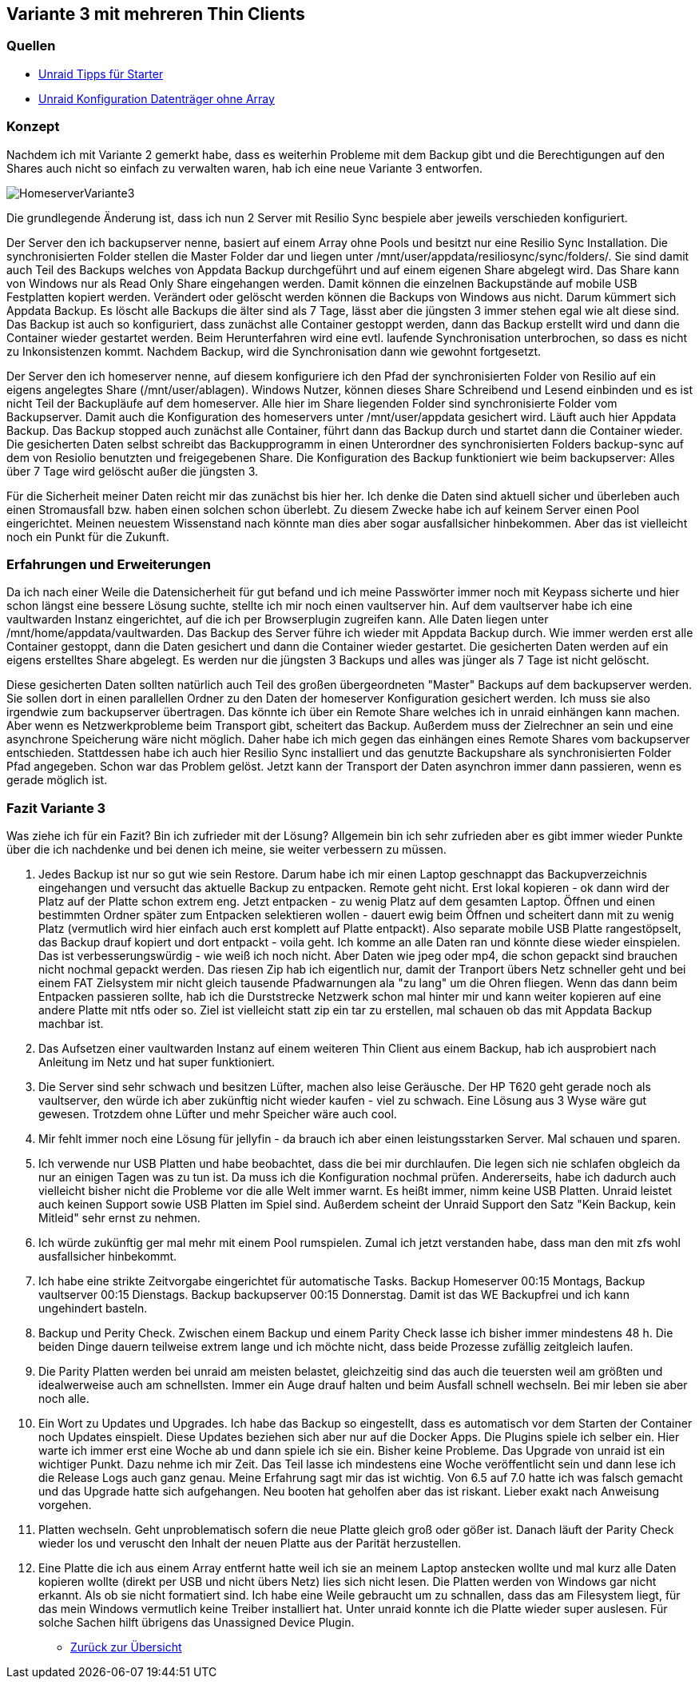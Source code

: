 :imagesdir: ./images

== Variante 3 mit mehreren Thin Clients

=== Quellen

* https://youtu.be/P8kj98KvLm4?si=NILAHTikgQDK9AVZ[Unraid Tipps für Starter]
* https://youtu.be/BJPNaJA7GFg?si=joNWnJkI6E8SMBDC[Unraid Konfiguration Datenträger ohne Array]

=== Konzept

Nachdem ich mit Variante 2 gemerkt habe, dass es weiterhin Probleme mit dem Backup gibt und die Berechtigungen auf den Shares auch nicht so einfach zu verwalten waren, hab ich eine neue Variante 3 entworfen.

image:HomeserverVariante3.svg[]

Die grundlegende Änderung ist, dass ich nun 2 Server mit Resilio Sync bespiele aber jeweils verschieden konfiguriert.

Der Server den ich backupserver nenne, basiert auf einem Array ohne Pools und  besitzt nur eine Resilio Sync
Installation. Die synchronisierten Folder stellen die Master Folder dar und liegen unter /mnt/user/appdata/resiliosync/sync/folders/. Sie sind damit auch Teil des Backups welches von Appdata Backup
durchgeführt und auf einem eigenen Share abgelegt wird. Das Share kann von Windows nur als Read Only Share
eingehangen werden. Damit können die einzelnen Backupstände auf mobile USB Festplatten kopiert werden. Verändert oder
gelöscht werden können die Backups von Windows aus nicht. Darum kümmert sich Appdata Backup. Es löscht alle
Backups die älter sind als 7 Tage, lässt aber die jüngsten 3 immer stehen egal wie alt diese sind.
Das Backup ist auch so konfiguriert, dass zunächst alle Container gestoppt werden, dann das Backup erstellt wird und
dann die Container wieder gestartet werden. Beim Herunterfahren wird eine evtl. laufende Synchronisation unterbrochen,
so dass es nicht zu Inkonsistenzen kommt. Nachdem Backup, wird die Synchronisation dann wie gewohnt fortgesetzt.

Der Server den ich homeserver nenne, auf diesem konfiguriere ich den Pfad der synchronisierten Folder von Resilio
auf ein eigens angelegtes Share (/mnt/user/ablagen). Windows Nutzer, können dieses Share Schreibend und Lesend
einbinden und es ist nicht Teil der Backupläufe auf dem homeserver. Alle hier im Share liegenden Folder sind
synchronisierte Folder vom Backupserver.
Damit auch die Konfiguration des homeservers unter /mnt/user/appdata gesichert wird. Läuft auch hier Appdata Backup.
Das Backup stopped auch zunächst alle Container, führt dann das Backup durch und startet dann die Container wieder.
Die gesicherten Daten selbst schreibt das Backupprogramm in einen Unterordner des synchronisierten Folders backup-sync
auf dem von Resiolio benutzten und freigegebenen Share. Die Konfiguration des Backup funktioniert wie beim
backupserver: Alles über 7 Tage wird gelöscht außer die jüngsten 3.

Für die Sicherheit meiner Daten reicht mir das zunächst bis hier her. Ich denke die Daten sind aktuell sicher und
überleben auch einen Stromausfall bzw. haben einen solchen schon überlebt. Zu diesem Zwecke habe ich auf keinem
Server einen Pool eingerichtet. Meinen neuestem Wissenstand nach könnte man dies aber sogar ausfallsicher hinbekommen.
Aber das ist vielleicht noch ein Punkt für die Zukunft.

=== Erfahrungen und Erweiterungen

Da ich nach einer Weile die Datensicherheit für gut befand und ich meine Passwörter immer noch mit
Keypass sicherte und hier schon längst eine bessere Lösung suchte, stellte ich mir noch einen vaultserver hin.
Auf dem vaultserver habe ich eine vaultwarden Instanz eingerichtet, auf die ich per Browserplugin zugreifen kann.
Alle Daten liegen unter /mnt/home/appdata/vaultwarden. Das Backup des Server führe ich wieder mit Appdata Backup
durch. Wie immer werden erst alle Container gestoppt, dann die Daten gesichert und dann die Container wieder
gestartet. Die gesicherten Daten werden auf ein eigens erstelltes Share abgelegt. Es werden nur die jüngsten 3 Backups und alles was jünger als 7 Tage ist nicht gelöscht.

Diese gesicherten Daten sollten natürlich auch Teil des großen übergeordneten "Master" Backups auf dem backupserver
werden. Sie sollen dort in einen parallellen Ordner zu den Daten der homeserver Konfiguration gesichert werden. Ich muss sie also irgendwie zum backupserver übertragen. Das könnte ich über ein Remote Share welches ich in unraid
einhängen kann machen. Aber wenn es Netzwerkprobleme beim Transport gibt, scheitert das Backup. Außerdem muss der
Zielrechner an sein und eine asynchrone Speicherung wäre nicht möglich. Daher habe ich mich gegen das einhängen
eines Remote Shares vom backupserver entschieden. Stattdessen habe ich auch hier Resilio Sync installiert und das
genutzte Backupshare als synchronisierten Folder Pfad angegeben. Schon war das Problem gelöst. Jetzt kann der
Transport der Daten asynchron immer dann passieren, wenn es gerade möglich ist.

=== Fazit Variante 3

Was ziehe ich für ein Fazit? Bin ich zufrieder mit der Lösung?
Allgemein bin ich sehr zufrieden aber es gibt immer wieder Punkte über die ich nachdenke und bei denen ich meine,
sie weiter verbessern zu müssen.

1. Jedes Backup ist nur so gut wie sein Restore. Darum habe ich mir einen Laptop geschnappt das Backupverzeichnis
eingehangen und versucht das aktuelle Backup zu entpacken. Remote geht nicht. Erst lokal kopieren - ok dann wird der
Platz auf der Platte schon extrem eng. Jetzt entpacken - zu wenig Platz auf dem gesamten Laptop. Öffnen und einen
bestimmten Ordner später zum Entpacken selektieren wollen - dauert ewig beim Öffnen und scheitert dann mit zu wenig
Platz (vermutlich wird hier einfach auch erst komplett auf Platte entpackt). Also separate mobile USB Platte
rangestöpselt, das Backup drauf kopiert und dort entpackt - voila geht. Ich komme an alle Daten ran und könnte diese
wieder einspielen. Das ist verbesserungswürdig - wie weiß ich noch nicht. Aber Daten wie jpeg oder mp4, die schon
gepackt sind brauchen nicht nochmal gepackt werden. Das riesen Zip hab ich eigentlich nur, damit der Tranport übers
Netz schneller geht und bei einem FAT Zielsystem mir nicht gleich tausende Pfadwarnungen ala "zu lang" um die Ohren fliegen. Wenn das dann beim Entpacken passieren sollte, hab ich die Durststrecke Netzwerk schon mal hinter mir und kann weiter kopieren auf eine andere Platte mit ntfs oder so. Ziel ist vielleicht statt zip ein tar zu erstellen, mal schauen ob das mit Appdata Backup machbar ist.

2. Das Aufsetzen einer vaultwarden Instanz auf einem weiteren Thin Client aus einem Backup, hab ich ausprobiert nach Anleitung im Netz und hat super funktioniert.

3. Die Server sind sehr schwach und besitzen Lüfter, machen also leise Geräusche.
Der HP T620 geht gerade noch als vaultserver, den würde ich
aber zukünftig nicht wieder kaufen - viel zu schwach. Eine Lösung aus 3 Wyse wäre gut gewesen. Trotzdem ohne
Lüfter und mehr Speicher wäre auch cool.

4.  Mir fehlt immer noch eine Lösung für jellyfin - da brauch ich aber einen leistungsstarken Server. Mal
schauen und sparen.

5. Ich verwende nur USB Platten und habe beobachtet, dass die bei mir durchlaufen. Die legen sich nie schlafen
obgleich da nur an einigen Tagen was zu tun ist. Da muss ich die Konfiguration nochmal prüfen. Andererseits,
habe ich dadurch auch vielleicht bisher nicht die Probleme vor die alle Welt immer warnt. Es heißt immer, nimm
keine USB Platten. Unraid leistet auch keinen Support sowie USB Platten im Spiel sind. Außerdem scheint der
Unraid Support den Satz "Kein Backup, kein Mitleid" sehr ernst zu nehmen.

6. Ich würde zukünftig ger mal mehr mit einem Pool rumspielen. Zumal ich jetzt verstanden habe, dass man den
mit zfs wohl ausfallsicher hinbekommt.

7. Ich habe eine strikte Zeitvorgabe eingerichtet für automatische Tasks. Backup Homeserver 00:15 Montags,
Backup vaultserver 00:15 Dienstags.  Backup backupserver 00:15 Donnerstag. Damit ist das WE Backupfrei und
ich kann ungehindert basteln.

8. Backup und Perity Check. Zwischen einem Backup und einem Parity Check lasse ich bisher immer mindestens 48 h.
Die beiden Dinge dauern teilweise extrem lange und ich möchte nicht, dass beide Prozesse zufällig zeitgleich laufen.

9. Die Parity Platten werden bei unraid am meisten belastet, gleichzeitig sind das auch die teuersten weil am
größten und idealwerweise auch am schnellsten. Immer ein Auge drauf halten und beim Ausfall schnell wechseln.
Bei mir leben sie aber noch alle.

10. Ein Wort zu Updates und Upgrades. Ich habe das Backup so eingestellt, dass es automatisch vor dem Starten der Container noch Updates einspielt. Diese Updates beziehen sich aber nur auf die Docker Apps. Die Plugins
spiele ich selber ein. Hier warte ich immer erst eine Woche ab und dann spiele ich sie ein. Bisher keine
Probleme. Das Upgrade von unraid ist ein wichtiger Punkt. Dazu nehme ich mir Zeit. Das Teil lasse ich
mindestens eine Woche veröffentlicht sein und dann lese ich die Release Logs auch ganz genau. Meine Erfahrung
sagt mir das ist wichtig. Von 6.5 auf 7.0 hatte ich was falsch gemacht und das Upgrade hatte sich aufgehangen.
Neu booten hat geholfen aber das ist riskant. Lieber exakt nach Anweisung vorgehen.

11. Platten wechseln. Geht unproblematisch sofern die neue Platte gleich groß oder gößer ist. Danach läuft der
Parity Check wieder los und veruscht den Inhalt der neuen Platte aus der Parität herzustellen.

12. Eine Platte die ich aus einem Array entfernt hatte weil ich sie an meinem Laptop anstecken wollte und mal kurz alle Daten kopieren wollte (direkt per USB und nicht übers Netz) lies sich nicht lesen. Die Platten werden
von Windows gar nicht erkannt. Als ob sie nicht formatiert sind. Ich habe eine Weile gebraucht um zu schnallen,
dass das am Filesystem liegt, für das mein Windows vermutlich keine Treiber installiert hat. Unter unraid konnte
ich die Platte wieder super auslesen. Für solche Sachen hilft übrigens das Unassigned Device Plugin.










* xref:index.adoc[Zurück zur Übersicht]
